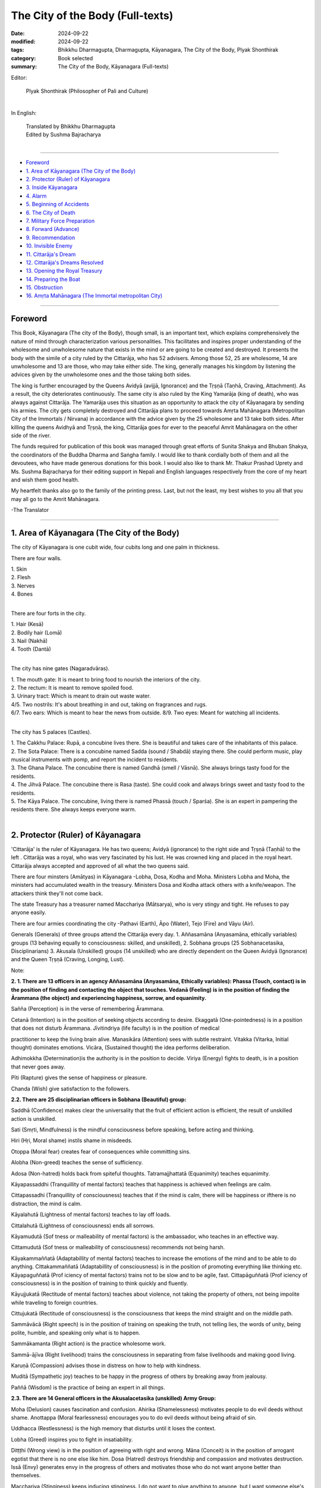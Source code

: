 =========================================
The City of the Body (Full-texts)
=========================================

:date: 2024-09-22
:modified: 2024-09-22
:tags: Bhikkhu Dharmagupta, Dharmagupta, Kāyanagara, The City of the Body, Plyak Shonthirak
:category: Book selected
:summary: The City of the Body, Kāyanagara (Full-texts)


Editor: 

            |       Plyak Shonthirak (Philosopher of Pali and Culture)
            |       

In English:

            |       Translated  by Bhikkhu Dharmagupta 
            |       Edited by Sushma Bajracharya
            | 

------

- `Foreword`_ 
- `1. Area of Kāyanagara (The City of the Body)`_  
- `2. Protector (Ruler) of Kāyanagara`_  
- `3. Inside Kāyanagara`_ 
- `4. Alarm`_  
- `5. Beginning of Accidents`_  
- `6. The City of Death`_ 
- `7. Military Force Preparation`_  
- `8. Forward (Advance)`_  
- `9. Recommendation`_ 
- `10. Invisible Enemy`_  
- `11. Cittarāja's Dream`_  
- `12. Cittarāja's Dreams Resolved`_ 
- `13. Opening the Royal Treasury`_  
- `14. Preparing the Boat`_  
- `15. Obstruction`_ 
- `16. Amṛta Mahānagara (The Immortal metropolitan City)`_ 

------

Foreword 
~~~~~~~~~~~~

This Book, Kāyanagara (The city of the Body), though small, is an important text, which explains comprehensively the nature of mind through characterization various personalities. This facilitates and inspires proper understanding of the wholesome and unwholesome nature that exists in the mind or are going to be created and destroyed. It presents the body with the simile of a city ruled by the Cittarāja, who has 52 advisers. Among those 52, 25 are wholesome, 14 are unwholesome and 13 are those, who may take either side. The king, generally manages his kingdom by listening the advices given by the unwholesome ones and the those taking both sides. 

The king is further encouraged by the Queens Avidyā (avijjā, Ignorance) and the Tṛṣṇā (Taṇhā, Craving, Attachment). As a result, the city deteriorates continuously. The same city is also ruled by the King Yamarāja (king of death), who was always against Cittarāja. The Yamarāja uses this situation as an opportunity to attack the city of Kāyanagara by sending his armies. The city gets completely destroyed and Cittarāja plans to proceed towards Amṛta Mahānagara (Metropolitan City of the Immortals / Nirvana) in accordance with the advice given by the 25 wholesome and 13 take both sides. After killing the queens Avidhyā and Tṛṣṇā, the king, Cittarāja goes for ever to the peaceful Amrit Mahānagara on the other side of the river. 

The funds required for publication of this book was managed through great efforts of Sunita Shakya and Bhuban Shakya, the coordinators of the Buddha Dharma and Saṅgha family. I would like to thank cordially both of them and all the devoutees, who have made generous donations for this book. I would also like to thank Mr. Thakur Prashad Uprety and Ms. Sushma Bajracharya for their editing support in Nepali and English languages respectively from the core of my heart and wish them good health. 

My heartfelt thanks also go to the family of the printing press. Last, but not the least, my best wishes to you all that you may all go to the Amrit Mahānagara. 

-The Translator 

------

1. Area of Kāyanagara (The City of the Body) 
~~~~~~~~~~~~~~~~~~~~~~~~~~~~~~~~~~~~~~~~~~~~~~~~~~~~~~~~~~~~

The city of Kāyanagara is one cubit wide, four cubits long and one palm in thickness. 

There are four walls. 

| 1. Skin 
| 2. Flesh 
| 3. Nerves 
| 4. Bones 
| 

There are four forts in the city. 

| 1. Hair (Kesā) 
| 2. Bodily hair (Lomā) 
| 3. Nail (Nakhā) 
| 4. Tooth (Dantā)
| 

The city has nine gates (Nagaradvāras). 

| 1. The mouth gate: It is meant to bring food to nourish the interiors of the city. 
| 2. The rectum: It is meant to remove spoiled food. 
| 3. Urinary tract: Which is meant to drain out waste water. 
| 4/5. Two nostrils: It's about breathing in and out, taking on fragrances and rugs. 
| 6/7. Two ears: Which is meant to hear the news from outside. 8/9. Two eyes: Meant for watching all incidents. 
| 

The city has 5 palaces (Castles). 

| 1. The Cakkhu Palace: Rupā, a concubine lives there. She is beautiful and takes care of the inhabitants of this palace. 
| 2. The Sota Palace: There is a concubine named Sadda (sound / Shabdā) staying there. She could perform music, play musical instruments with pomp, and report the incident to residents. 
| 3. The Ghana Palace. The concubine there is named Gandhā (smell / Vāsnā). She always brings tasty food for the residents. 
| 4. The Jihvā Palace. The concubine there is Rasa (taste). She could cook and always brings sweet and tasty food to the residents. 
| 5. The Kāya Palace. The concubine, living there is named Phassā (touch / Sparśa). She is an expert in pampering the residents there. She always keeps everyone warm. 
| 

2. Protector (Ruler) of Kāyanagara 
~~~~~~~~~~~~~~~~~~~~~~~~~~~~~~~~~~~~~~~~~

'Cittarāja' is the ruler of Kāyanagara. He has two queens; Avidyā (ignorance) to the right side and Tṛṣṇā (Taṇhā) to the left . Cittarāja was a royal, who was very fascinated by his lust. He was crowned king and placed in the royal heart. Cittarāja always accepted and approved of all what the two queens said. 

There are four minsters (Amātyas) in Kāyanagara -Lobha, Dosa, Kodha and Moha. Ministers Lobha and Moha, the ministers had accumulated wealth in the treasury. Ministers Dosa and Kodha attack others with a knife/weapon. The attackers think they'll not come back. 

The state Treasury has a treasurer named Macchariya (Mātsarya), who is very stingy and tight. He refuses to pay anyone easily. 

There are four armies coordinating the city -Pathavi (Earth), Āpo (Water), Tejo (Fire) and Vāyu (Air). 

Generals (Generals) of three groups attend the Cittarāja every day. 1. Aññasamāna (Anyasamāna, ethically variables) groups (13 behaving equally to consciousness: skilled, and unskilled), 2. Sobhana groups (25 Sobhanacetasika, Disciplinarians) 3. Akusala (Unskilled) groups (14 unskilled) who are directly dependent on the Queen Avidyā (Ignorance) and the Queen Tṛṣṇā (Craving, Longing, Lust). 

Note: 

**2. 1. There are 13 officers in an agency Aññasamāna (Anyasamāna, Ethically variables): Phassa (Touch, contact) is in the position of finding and contacting the object that touches. Vedanā (Feeling) is in the position of finding the Ārammana (the object) and experiencing happiness, sorrow, and equanimity.**

Sañña (Perception) is in the verse of remembering Ārammana. 

Cetanā (Intention) is in the position of seeking objects according to desire. Ekaggatā (One-pointedness) is in a position that does not disturb Ārammana. Jīvitindriya (life faculty) is in the position of medical 

practitioner to keep the living brain alive. Manasikāra (Attention) sees with subtle restraint. Vitakka (Vitarka, Initial thought) dominates emotions. Vicāra, (Sustained thought) the idea performs deliberation. 

Adhimokkha (Determination)is the authority is in the position to decide. Viriya (Energy) fights to death, is in a position that never goes away. 

Pīti (Rapture) gives the sense of happiness or pleasure. 

Chanda (Wish) give satisfaction to the followers. 

**2.2. There are 25 disciplinarian officers in Sobhana (Beautiful) group:**

Saddhā (Confidence) makes clear the universality that the fruit of efficient action is efficient, the result of unskilled action is unskilled. 

Sati (Smṛti, Mindfulness) is the mindful consciousness before speaking, before acting and thinking. 

Hiri (Hṛi, Moral shame) instils shame in misdeeds. 

Otoppa (Moral fear) creates fear of consequences while committing sins. 

Alobha (Non-greed) teaches the sense of sufficiency. 

Adosa (Non-hatred) holds back from spiteful thoughts. Tatramajjhattatā (Equanimity) teaches equanimity. 

Kāyapassaddhi (Tranquillity of mental factors) teaches that happiness is achieved when feelings are calm. 

Cittapassadhi (Tranquillity of consciousness) teaches that if the mind is calm, there will be happiness or ifthere is no distraction, the mind is calm. 

Kāyalahutā (Lightness of mental factors) teaches to lay off loads. 

Cittalahutā (Lightness of consciousness) ends all sorrows. 

Kāyamudutā (Sof tness or malleability of mental factors) is the ambassador, who teaches in an effective way. 

Cittamudutā (Sof tness or malleability of consciousness) recommends not being harsh. 

Kāyakammaññatā (Adaptabillity of mental factors) teaches to increase the emotions of the mind and to be able to do anything. Cittakammaññatā (Adaptabillity of consciousness) is in the position of promoting everything like thinking etc. Kāyapaguññatā  (Prof iciency of mental factors) trains not to be slow and to be agile, fast. Cittapāguññatā (Prof iciency of consciousness) is in the position of training to think quickly and fluently. 

Kāyujjukatā (Rectitude of mental factors) teaches about violence, not taking the property of others, not being impolite while traveling to foreign countries. 

Cittujukatā (Rectitude of consciousness) is the consciousness that keeps the mind straight and on the middle path. 

Sammāvācā (Right speech) is in the position of training on speaking the truth, not telling lies, the words of unity, being polite, humble, and speaking only what is to happen. 

Sammākamanta (Right action) is the practice wholesome work. 

Sammā-ājīva (Right livelihood) trains the consciousness in separating from false livelihoods and making good living. 

Karuṇā (Compassion) advises those in distress on how to help with kindness. 

Muditā (Sympathetic joy) teaches to be happy in the progress of others by breaking away from jealousy. 

Paññā (Wisdom) is the practice of being an expert in all things. 

**2.3. There are 14 General officers in the Akusalacetasika (unskilled) Army Group:**

Moha (Delusion) causes fascination and confusion. Ahirika (Shamelessness) motivates people to do evil deeds without shame. Anottappa (Moral fearlessness) encourages you to do evil deeds without being afraid of sin. 

Uddhacca (Restlessness) is the high memory that disturbs until it loses the context. 

Lobha (Greed) inspires you to fight in insatiability. 

Ditṭṭhi (Wrong view) is in the position of agreeing with right and wrong. Māna (Conceit) is in the position of arrogant egotist that there is no one else like him. Dosa (Hatred) destroys friendship and compassion and motivates destruction. Issā (Envy) generates envy in the progress of others and motivates those who do not want anyone better than themselves. 

Macchariya (Stinginess) keeps inducing stinginess. I do not want to give anything to anyone, but I want someone else's or inspires taking from others and teaches not to give to anyone. 

Kukkucca (Worry, remorse) causes repentance and destroys peace. 

Thīna (Sloth, Laziness) causes sadness and lethargy. 

Middha (Torpor, Tiredness) induces laziness, sleep. 

Vicikicchā (Sceptical doubt) generates doubt and confusion in making the right decision. 

----------

3. Inside Kāyanagara 
~~~~~~~~~~~~~~~~~~~~~~~~~~~~~~~~~~~~~~~~~

Inside Kāyanagara, there are thousands, tens of thousands of good and bad servants. Some are small, some are big, and some are active. They are also known as parasites such as hair-like germs (yarn worm), flux germs, hookworms such as prunes, intestinal germs (tapeworms) and germs like worms (Jukā), etc. These germs are not very loyal. They only destroy the city. Cittarāja keeps them out of the city. You know that if these exist, in addition to destroying the city, allow the enemy to attack the city as well. These are some kinds of bad warriors. 

Apart from this, Birth (Jāti) and Arising (Samudaya) are relatives of the two queens Avidyā and Tṛṣṇā and interfere in the affairs of the city. The Birth builds the city, while an Arising decorates the city. 

There are three rotating seasons in Kāyanagara -the season of happiness, sorrow, and neutrality. Cittarāja lives forever in those three seasons. 

Queen Avidyā (Ignorance) and Tṛṣṇā (Lust, Craving) both motivate and encourage the ambitious king, Cittarāja. They prevent the armies of all charitable skilled groups from entering the city. One who is good, memorable, wise, and revered will be hit with a club, by Cittarāja and will be driven away. Instead, they urge that reward be given in recognition to foolish tat crooks. Cittarāja is mesmerized and fascinated by the queens and only dream of them. 

------

4. Alarm
~~~~~~~~~~~

General Smṛti, the senior-most astrologer of the Shobhana group, thought that soon a big event would happen in the city because Cittarāja is very fascinated by his Avidyā and Tṛṣṇā (Taṇhā, Craving, Thirst). These two queens have only caused problems. Smṛti thought that if he is left this way, it would be a sign of danger. Then he (Smṛti) went to Cittarāja and said -'King, Prepare for the defence of the city.' 

Listening to the warning Astrologer, Cittarāja was in a state of shock and asked, 'Smṛti, how can we prepare soldiers to protect us?' 

The astrologer instructed Cittarāja to defend him and said, 'King, you should arrange Dharmāvudha at the door. Protect the city by donating the shield of good. King should worship, meditate and be friendly. Don't be too attracted to ignorance and longing, it will spoil the city. Tṛṣṇā's friends should not be allowed to appear too of ten, because they will always urge King to go down the wrong path. Although these queens are like gems, they will leave the king and without care and go away. "I will never allow King to suffer alone. 

Cittarāja has realized the thoughts of his mind (consciousness). The astrologer proved the incident. Feeling ashamed and afraid of danger, Cittarāja said, "Now I will reduce the love for these two queens and pay attention to do as you have warned us, thank you very much." 

------

5. Beginning of Accidents 
~~~~~~~~~~~~~~~~~~~~~~~~~~~~~~~~~~~~~~~~~

On learning about this, The Brave Commanders of the Unskilled Cetasika group, Ditṭṭhi and Māna, came to know about this and went up to Cittarāja's head and said, 'Great King, do not be discouraged, do not be afraid of anything.' You will be saved like a king; you should not bow down to anyone's request and be disrespectful. What do you fear, Your Highness, from a handful of enemies? Queen Avidyā and Tṛṣṇā added. 

'Queen Avidyā began, "He is brilliant, there is no one else like him. Today he is only happy, he wishes what he wants. If he does not have stability, he will make the people feel better.' 

By saying 'King', Tṛṣṇā started her talk -'Please don't believe the astrologer Smṛti, he has pretended by saying inauspicious things about you and the city. Where can the enemy attack us? Please trust both of us.' 

Cittarāja listened to the two queens and agreed with them. Then the commander went to anger and hurt the Smṛti angrily. The King ordered the astrologer to be expelled from the royal premises. When Smṛti was ordered to be expelled, he left. Even the loyal skilled army group did not dare to warn Cittarāja. They ran away from the city completely. 

Cittarāja became even more fascinated by Tṛṣṇā and Avidyā. Until he conducted an inspection test in the city, he was obsessed with alcohol, women, and stupid generals. This is not a proper act of the state. Parasites easily entered the city. Dreadful things began to happen. 

------

6. The City of Death 
~~~~~~~~~~~~~~~~~~~~~~~~~~~~~~~~~~~~~~~~~

Another big city called The City of Death is mentioned in the text. Yamarāja ruled there. Wherever Yamaraja's name is heard, everyone screams and mourns, because if Yamarāja attacks any city, it destroys the city at once. No money and gold help there, there is no love, no hatred. If Yamarāja wishes, No one can escape from Yamarāja's hands, no matter wherever he hides. 

Yamarāja had two prominent soldiers named Jarā (Decaying, as Death's messenger) and Byādhi (Sickness, Disease as Death's messenger). These two soldiers are shouting in all directions. These two chief soldiers are like Yamarāja's left hand and right hand. They attack indiscriminately. 

Yamarāja, in consultation with key ministers, was determined to combine power in large and small districts. In which the Jarā and the Byādhi are in the form of advisors as ministers. They were kept at the frontline of the head of the death city. 

"Now the big and small districts are under our control, the rest of the districts are not under our control and now the time has come for us to attack," he declared in the meeting. 

"Cittarāja, the ruler of Kāyanagara, is now very involved in downfall, so this is our chance, Lord. The golden astrologer (Yamarāja's astrologer) replied. 

In the meeting, the ministers agreed with golden astrologer. Therefore, Mṛtyurāja recommended going to Kāyanagara to attack. He arranged a warrior army to break the fort and wall of Kāyanagara and capture Cittarāja and take him out of the city. 

------

7. Military Force Preparation 
~~~~~~~~~~~~~~~~~~~~~~~~~~~~~~~~~~~~~~~~~

In the meeting of Mṛtyu Nagar, chief minister Jarā volunteered to see the environment of the city -'Mṛtyurāja, I want to travel as the first volunteer, make friends with Army Pathavi, who evaluates the inspection of Kāyanagara. I invite him to enjoy until he forgets to see city, and when he sees the city in chaos, I will attack extensively, Lord.' 

Yamarāja was pleased with Jarā's plan. 

Byādhi said, "Mṛtyurāja, I urge the plague to attack Kāyanagara, train to use weapons, train the eighth Lieutenant Colonel General Roga (Sickness, Disease) and surround the camp and fort of Kāyanagara, whenever I get a chance, I will attack Kāyanagara and destroy the army, Lord." 

Another General of the king of death, who is elder than the Jarā and Byādhi, voluntarily said, "Mṛtyurāja, if the army of Jarā and the army of Byādhi return to our city, I will progress with my army and attack and destroy the army of Kāyanagara, whether it is a child or an adult, I will take hold of Cittarāja of Kāyanagara, and I will bring him to you.' 

Yamarāja was pleased to hear that three generals were volunteering to attack Kāyanagara. So, he ordered the two generals, Jarā and Byādhi, to at once mobilize troops to attack Kāyanagara. 

General Jarā and Byādhi went out to recruit the soldiers with great swiftness after receiving the royal order from Yamarāja. They made AIDS to carry the victory flag in front of him. Elephantiasis was given the elephant's division. Tetanus was given a division of horses. The Division of Archers was given to Cholera. The Haemorrhoid was given the charge of the military grounds and other officers followed wearing the boots of the Mara. Hernias, ringworms, shingle worms, hit diseases that spread venom to the nerves, corona, cold, flue, cancer, tuberculosis, follow each other in a row of left and right. 

The commander wears a monkey's leather cloth and glasses, in a guarded van, holding a burning torch in the left hand and a walking stick in the right hand. The General Byādhi became the rear guard wearing a bull skin jacket, with a knife, an axe, a spade, and a torch as a weapon in four hands. Leprosy set up an army in Kāyanagara as soon as they got a chance to find a suitable opportunity. 

------

8. Forward (Advance) 
~~~~~~~~~~~~~~~~~~~~~~~~~~~~~~~~~~~~~~~~~

The army force of Mṛtyu Nagara approached Cittarāja's Kāyanagara and ordered the army forces to stop at a place not far away from Kāyanagara and entered secretly to check the situation in Kāyanagara. Cittarāja is so fascinated by his queen's cravings and ignorance that he does not care about the state system and security. He didn't even think about how to save the city. 

The invading forces of Commander Jarā entered and attacked the outer wall of skin (taco) until the wall collapsed. Even Cittarāja did not feel it and the proud people of Kāyanagara felt the same way because they only saw it as fun. At the same time, General Jarā ordered the soldiers to demolish the flesh wall. Then the 2nd layer flesh wall's hair fort is attacked, which turned white from black. 

When Cittarāja heard that Yamarāja had sent army troops to attack Kāyanagara, he was very shaken and rushed towards the eye door (towards The Cakkhupasada or Eye Palace) to see the incident. Cittarāja said, "What is this?" when be saw only the smoke of darkness generated by the attack by the army of General Jarā. He went to see the walls of the fort. The doors were completely broken. Then he called the inspector of Kāyanagara (Pathavi) and ordered -"Your job is to protect the city, now the army of death has come to attack our city, what are you doing? Carefully repair and protect the city quickly.' 

When Pathavi received such an order, he at once rushed to repair the city. He brought white lime powder and painted the flesh wall. He brought black liquid and renovated the fort of hair. Before the Pathavi arrived, it was too late to fix it. The more he repairs, the worse it gets. When the attack became more effective, the Jarā said-'Hah, he. he., soon Kāyanagara, like other cities, will be in bands of our king', and ordered the soldiers to enter the chain hole tied to secure the city. He ordered them to make it like a knot button and press the fort of the teeth until those rocks fall, o that Pathavi fails in repairing and revising, he will immediately plead with Cittarāja -'My Lord, King, it became impossible for me to repair, I could not repair.' 

------

9. Recommendation 
~~~~~~~~~~~~~~~~~~~~~~~~~~~~~~~~~~~~~~~~~

When The Pathavi came and pleaded with him, Cittarāja's became more mindful. Then he remembered that the astrologer had warned that there would be a fear of danger in the city. But Queen Tṛṣṇā and Avidyā urged him not to believe him. The astrologer was expelled. Again, now the fear and danger, which astrologer Smṛti had already proved, has come true and proven. Therefore, his heart started aching and he ordered to call astrologer Smṛti. 

This time, the astrologer Smṛti was a little afraid that Cittarāja would not obey his orders and appeared to Cittarāja of Kāyanagara with Rājaguru Samprajanya (Sampajañña). Cittarāja was incredibly pleased to see both present in the king's office, 'O, both astrologers, now the walls and forts inside and outside have been attacked by the enemy, it has almost been destroyed. Both of you protect the city well.' 

Smṛti said, "King, this time the enemy who came to attack Kāyanagara was the army of Yamarāja, he had three armies, one of them was an army of Jarā. Which first attacked Kāyanagara. The army of death has not arrived. The armies of Byādhi will slap, and the armies of death will crush the city until it is destroyed. He will capture you and hand over to Yamarāja. Now Jarā's army has entered and attacked, so Your Majesty, please find a way to protect the city.' 

Rājaguru Samprajanya (Royal counsellor, Wisdom) of Kāyanagara added, "King, if you do not protect yourself beforehand, you will be arrested and sent to Yamarāja. He will force you to be tortured in many ways and put you in a hellish prison. You will be kept with animals, with demons who are tortured. King, give orders of your commands to Confidence and Wisdom that they help to defeat the root of King's fear. ' 

At the same time, 25 General followers bowed down in support of Cittarāja to follow what the two astrologers had said. 

Following the request of the two astrologers, Cittarāja allowed Shraddha and Wisdom to prepare five types of armies Saddhā (Confidence), Viriya (Effort), Sati (Mindfulness), Samādhi (Concentration) and Paññā (Wisdom) to fight against the armies of City of Death. 

At this time, twenty-five disciplinarian people also volunteered to fight. He ordered Macchariya, the chief of the state treasury, to extract royal property from the treasury of the state and prepare to supply it, spend it for the benefit of the country and to capture soldiers from the city of death. 

When Macchariya received such an order, he went to Queen Tṛṣṇā and Avidyā and asked the Queen to delay the distribution of money from the royal funds to them. Because if they must distribute more money, will not the money in the Treasury be reduced? 

Both the queen Tṛṣṇā and Avidyā, feeling uncomfortable in their hearts after listening to the Macchariya, went to King Cittarāja and said, 'My lord, why do you believe in the useless advice of cunning astrologers and his generals, the more wealth and gold accumulated, the better. If we spend, the treasure will be exhausted, both of us struggled a lot to accumulate the property and prevent it from leakage. Macchariya made a significant contribution to this. He does not spend easily and keeps it safely. My lord don't believe in the cunning old astrologer. They are only skilled to make charity and beg for alms. When the money runs out, they will go their way. Both of us, who are like flowers, will love and advise to you and remain loyal to you. Please stop withdrawing money from the state exchequer, oh King. ' 

The 14 Generals of the Unskilled group were also friends of the Queen, all bowed down in support of the Queen's words and added -'King, we will all volunteer to fight against the enemy, will not allow the city to be destroyed by the enemies and will not allow the King to be captured, you rest blissfully, do not worry, My lord.' 

Cittarāja listened to the words of Queen Tṛṣṇā and Avidyā and agreed. As a result, Cittarāja became even more angry with the group of astrologers and said, 'O forces, of immoral astrologers and wisdom, trying to shake Cittarāja, condemning me for being inauspicious and harming the city, you will be immediately expelled from the city so that you (astrologers and advisers) should go out of the city.' 

Cittarāja was even more fascinated by the two queens, thanked both the queens for their advice and gave a big reward to the Macchariya. 

------

10. Invisible Enemy 
~~~~~~~~~~~~~~~~~~~~~~~~~~~~~~~~~~~~~~~~~

Commander Byādhi's army is an aide of the Army Chief Jarā. When he came to know that Jarā's armies were already attacking Kāyanagara, he ordered his disease armies to come forward to help the Jarā. The commander of the disease reached near the city and set fire to bum Kāyanagara. 

Even when he joined the army of the Jarā, General Byādhi did not see the soldiers of Kāyanagara coming out to defend the city. So, he saw only the face of General Jarā and said why it was so easy, both started attacking Kāyanagara hard. Suddenly, the city gates were opened to welcome the general disease, and the evil germs of all the diseases sitting on the right side appeared. 

The commander was incredibly happy that the disease, germs came out of the intestines, that the body of the soldiers of this general disease is airy, light, and invisible, one cannot see and meet it in any way and easily, only those who are divine can see them. Armies of disease prefer more to torture and capture others than killing them. They want to see many suffer. The more pain one suffers, the happier the disease becomes. 

When the Byādhi soldiers managed to enter Kāyanagara and attack, they began torturing the townspeople in many ways. They continued to torture until they heard the screams of torture all over the city. When the commander Roga entered the court of Cittarāja, he saw Cittarāja sleeping with his two queens. He at once attacked Cittarāja. 

"What happened?" he said, feeling pain all over his body. Looking tor the person who attacked him, he looked to the right and left, but he did not find it in his ear, he heard only the sound of shaking. Cittarāja's body was very painful. 'Dear queens, help me', Cittarāja picked up the two queens and called them to help. 

"What's going on now?" asked the commander. 

Queen Tṛṣṇā and Avidyā woke up from their slumber. She was horrified to see Svāmi's condition. Seeing her husband's body trembling, Queen Avidyā trembled and asked in a small voice-'King, what happened to you?' Queen Tṛṣṇā thought that Cittarāja was hungry and asked -'King, what do want you eat? Alcohol, opium, marijuana, pork, mutton, mushrooms, ducks, chickens, and sequoia are all ready. If you give up these things, you can become lean. Will you function as if you don't love yourself, and would you like something else? Tell me. The lady will offer anything you wish. 

Cittarāja denied everything saying be did not want to eat anything. 

"Well, I'm not going to kill you now, I'll kill you later. Now I will give you pain, and torture until you die," said General Roga (Byādhi) in his heart with a laugh, because he had poured deadly poison into Cittarāja's body. 

"Today I am going, you are going to suffer till the day you die, ha ha ha ha." The commander went out with the disease and went out with Cittarāja to destroy all the forts, gates, and walls of Kāyanagara. 

Cittarāja suffered a lot of physical pain due to the general disease that destroyed his life and poisoned his life. The two queens were surprised to see the Svāmi's condition. Seeing such a state of misery, they showed the royal physician, Spell bounders (Jhākri), Witch, Shāman to save him from pain., but he did not recover. It could not be cured, because the medicine of the deadly poison is a poison, there are very few people who know it. Where will He find? 

------

11. Cittarāja's Dream 
~~~~~~~~~~~~~~~~~~~~~~~~~~~~~~~~~~~~~~~~~

Cittarāja recovered from his physical pain to some extent. He was tired of the poison of the general Roga, that destroyed his life. So, he fell asleep and dreamed that -'A special person (magician girl) has come flying, holding scales with her left hand, and holding a burning hammer with her right hand. She asked Cittarāja two questions. 

Leader of the people, King of Kāyanagara, there are two questions -What is it to 1. Cutting short the long 2. continue the short? Oh King, answer these two questions. If you can't find the answers in three days, there will be fear and terror. If you can answer, you will be cured of the disease and every night you will be happy, joyful, and blissful. After asking the question, the person disappeared. 

Cittarāja was terrified and shocked and remembered the dream very well. He summoned 25 disciplinarian army chiefs and, as soon as they came, explained the dream he had seen. He urged them to resolve two questions asked by the special person. 

Twenty-five disciplinarians people consulted with each other, came to a consensus, and replied (said) 'Oh King, now you must face the consequences (planetary status of sin), 14 fools have provoked you to accept the wrong as right and right as wrong, making you take blame and falsehood as right. In this way, the enemy from the outside entered and attacked because there were enemies inside like thorns. This allowed the external enemy to enter easily. Coincidentally, this is an auspicious occasion manifested as your dream. Only His Holiness Saṅgharāja (Supreme patriarch) Dharmamuni can solve this question. Listen to him by praying to him. ' 

Cittarāja was incredibly happy and invited Saṅgharāja and sent Senāpati (General) Śraddhā to bring him to the court. When Saṅgharāja came, Cittarāja offered prayers and explained everything to Saṅgharāja that he had seen. 

------

12. Cittarāja's Dreams Resolved 
~~~~~~~~~~~~~~~~~~~~~~~~~~~~~~~~~~~~~~~~~

After listening to everything what Cittarāja had to say, Saṅgharāja promised blessings and said, 'oh King, do not be apprehensive about what has happened to you. The sign of dream you had seen was good. This is seen because of wholesome skill; it shows that you will continue to enjoy. But first of all, I urge you to observe five types precepts: 1. Refrain from killing terrestrial beings and be kind, compassionate, and friends to all beings, 2. Do not rob others' wealth by force, 3. Do not mistreat anyone's women, 4. Do not tell lies that mislead others, 5. Do not consume intoxicating substances that causes loss of memory. It is like a shield made of diamonds of five precepts., which will be auspicious upon wearing and will enable us to fight against evil enemies and conquer all enemies. 

Be as straight and exact as the scale held by that person. I would like to answer the following questions one by one about cutting the long, short, and continuing the short. 

The above-mentioned 'cutting short the long' means that there are many types of sorrow in us people, which arise from birth, old age, pain, death, grief, agony, regret, resentment, despair, separation from love, not getting what we want, these sorrows arise from three types of cravings such as: 1. Kāmataṇhā (Kāmatṛṣṇā, Craving for sensual pleasure), which is longing in the sensual things. 2. The desire to be (Bhavataṇhā, Bhavatṛṣṇā, craving for becoming)), and 3. The desire of not to be anything (Vibhavataṇhā,  Vibhavatṛṣṇā, craving tor non-becoming), and thus the delusion produces eternal sorrow. Therefore, these cravings should be cut short and eliminated. If we don't cut it, it will cause eternal (long-term) suffering. That's why the long one must be cut short. 

Continuing with the above-mentioned shortening means that we are born with a short life span. If we do unskilled deeds, then efficient deeds will not happen, and we cannot be famous. Because you will lose your short life as well as the opportunities of doing good things you need to do. Therefore, it is necessary to be equipped with virtuous skills to continue the virtuous deeds. These following unskilled tasks should be discarded -

| Moha -Infatuation, illusion 
| Dosa -Anger 
| Macchariya -Stingy 
| Thīna -Slothmiddha -unsatisfied 
| Ahirika -No shame in sinning 
| Anotappa -No fear of sinning 
| Uddhacca -Fickleness, distraction 
| Kukkucca -Repentance 
| Issā -Jealousy 
| Lobha -Never-ending greed 
| Diṭṭhi Misconceptions 
| Māna -Pride, 
| Vicikicchā -Doubt 
| 

When these unskilled people are abandoned, the King is equipped with skill, if we can give donations, follow the modesty, etc. in a short life, then he can remain in the virtues and live forever. Therefore, it is necessary to continue the short. 

Cittarāja was incredibly pleased with Saṅgharāja's reply. Because Cittarāja's heart was happy, the commander took out the deadly poison of the disease. Eventually, all the poison disintegrated. 

------

13. Opening the Royal Treasury 
~~~~~~~~~~~~~~~~~~~~~~~~~~~~~~~~~~~~

Cittarāja's heart was happy and bright when he heard the great sermons of Saṅgharāja Dharmamuni. Therefore, he prayed to Saṅgharāja-'According to the command given by you, I will follow everything, I will start practicing precepts, charity and meditation, I will stay away from the unskilled, I will remember the qualities of Buddha, Dharma and Saṅgha, I will keep my mind in the Trilakkhaṇa and will be free from Avidyā and longing.' He then instructed the followers to wait and remain alert when Queen Tṛṣṇā and Avidyā arrive. If they come, chase them away and don't let in the other 14 evils. 

Cittarāja's face became clear and bright. At the beginning of the donation, he gave authority to commander Tyāga (Alobha, Non-greed) and ordered him, ' Tyāga, you go and drive away the controlling Macchariya from the state treasury, when he goes out, take the wealth, gold, valuables from there and give relief to all the poor people." 

The Tyāga, posted as the royal commissioner, went directly to Macchariya. He at once ordered the expulsion of Macchariya from the position of controller of the state treasury. Macchariya was terribly angry on being expelled from the treasury. He insisted, "I am the favorite person of the two queens, they have trusted me a lot, I have kept all the assets in the treasury, have not destroyed royal property in any way." Then the dispute with Tyāga, he debated and said, 'How are we guilty and why do you come to expel us?' 

Then Tyāga replied, "You are good, but you are threatening on the basis of queen's craving, I tell you that the reason we issued this expulsion was the royal order on the commission of Cittarāja, we were sent to expel you, if you disobey the order, you will be punished." ' 

Tyāga, resisting the Macchariya, did not listen to the threats, and went straight to open the treasury with the key and took out all the diamonds, rings, silver, and gold until it was finished and stored it outside the royal treasury. The Macchariya was very stubborn and angry. But he feared danger. Macchariya regretted and mourned the wealth he had accumulated. I have kept it from the time of my grandparents. Now all this will be gone. So, he turned and went to the Vice Treasurer, Greed, to seek advice on what to do next. Then Greed turned to Tyāga and said, 'How foolish it is, how cruel it is, these are the treasures we have sought, the Macchariya has collected and protected it.' We cannot tolerate such money being taken out and spent, we do not give up.' 

Tyāga saw that they will not understand him if he talks nice, so he slapped Macchariya and Greed (Lobha) with slaps. Now he read out the royal order that authorized him to decide. Then he grabbed the neck of the Macchariya and Greed and pulled them out. When threatened and expelled, both went to Queen Tṛṣṇā and Avidyā and pleaded -'Queenmother, both of us have been expelled by Tyāga (Alobha, Non-greed), removed from office, have also spoken derogatory words against you two goddesses, he took all the wealth and gold out of the royal treasury.' 

When the Queen listened to the treasurer and the deputy treasurer, the two queens suddenly trembled with anger. They at once got up and went to meet the king. Seeing the disciplinarian Amātyas (ministers) around Cittarāja, they turned slowly to Cittarāja and begged him to drive them away and take the wealth to the royal treasury as before. 

Cittarāja did not answer anything, just asked to close the door, and break the key. The King's heart was not disturbed by their request. All the disciplinarian Amātyas expelled both queens from the royal presence and not to encourage Cittarāja to create t1nrest in his heart. 

Minister Tyāga, after getting the opportunity, collected the accumulated wealth and gold and handed it over to Cittarāja to donate. Cittarāja was incredibly happy. He was incredibly happy to be able to give great offerings (Mahādāna). So, he ordered the people of the city to come and receive the charity and arrange regular food for the bhikkhu saṅgha. Royal rewards were given to the families of royal servants who were honest. He fired the corrupt abusers. 

For the battle, He appointed Jīvitindriya as a guard to defend the city along with Pathavi, Āpo, Tejo, and Vāyu. If there is damage in any pa.rt of the city, the Jīvitindriya will repair the damaged area in collaboration with Pathvi (Earth), Āpo (Water), Tejo (Fire) and Vāyu (Air). Wisdom was tasked with eliminating and watching the enemies inside. 

------

14. Preparing the Boat 
~~~~~~~~~~~~~~~~~~~~~~~~~~~~~~~~~~~~

When Cittarāja realised that he regretted the expulsion of the two astrologers, Smṛti and Samprajanya, he expelled the dishonest corrupt abusers and nurtured and protected people with honest character. Cittarāja saw that the two astrologers had returned to guard. He went to meet them. Cittarāja was also pleased, appreciated, and talked mindfully. They were given the royal prize until they were satisfied. They were requested to be present every morning and evening to instruct the work for the right and proper Kingdom. 

One day Cittarāja went to worship Saṅgharāja. During the meaningful discussions, Saṅgharāja started consulting the four acharyas, Samatha, Vipassanā, Kshyanti and Tapa, and told them that it would be proper to cross the broad river and build a boat for Cittarāja to save him from the army of Yamarāja of The City of The Death. 

Cittarāja was incredibly pleased to hear that Saṅgharāja had advised the four Ācariyas Saṅgharāja urged them to cross the river, build boats and decorate them. After that, Vipassanācariya preached -'The boat that takes it to the shore is Dasapāramī, which are Generosity (Dāna), Morality (Sīla), Renunciation (Nekkhamma), Wisdom (Paññā), Energy (Viriya), Patience (Khanti), Truthfulness (Sacca), Determination (Adhiṭṭhāna), Loving kindness (Mettā) and Equanimity (Upekkhā). "There, The Viriya (Energy) will strongly motivate the environment of the army force. Generosity and Morality armies remain as supplies, Mindfulness remains the captain of the ship, Loving kindness remains in the form of rudder, Compassion remains in the form of anchor, Sympathetic joy and Equanimity remain as rotating sheets, Tilakkhaṇa (Anicca, Dukkha, Anattā) remains as the mast, Wisdom remains as the Pathfinder, Kāyagatāsmṛti (Contemplation on body) remains as the rope (hook line) tied to the ship. Twenty-five disciplinarians stay as bodyguard soldiers to protect the king, Unskilled parties are prohibited to enter the boat by the Right thought armed forces (commander in chief). The skilled path of action (Kusalakammapatha) is taken as the costume worn by the king, the five types of Confidence or Skills (Vaiśārdya, Viśrambha, Vaiśārada ??) -Confidence, Morality, well learned or well-taught (Bahuśruta), Making an effort (Viriyārambha) and Wisdom have been taken as five royal symbol or insignia (Rājakakuddhabhaṇḍa), taking Prajñāvudha (weapon of wisdom) as a weapon waiting to eliminate the family and relatives of Queen Tṛṣṇā and Avidyā. They are -

| Abhijjhāvisamalobha -Powerful desire for greed 
| Kodha -Anger 
| Dosa -Hatred, Terror 
| Upanāha -Vengeance, enmity
| Māyā -Illusion, deceit
| Sāttheyya -Stubbornness 
| Sārambha -Arrogance, passion, excitement, quarrels 
| Issā -Jealousy 
| Palāsa -Torturing others, jealous, unkind 
| Makkha -Slandering others, hypocrisy, deception, cheating 
| Māna -Pride, Arrogance, Pride 
| Macchariya -Misery, selfish 
| Atimāna -Too proud
| Thambha -Stubbornness 
| Pamāda (Pramāda), unconsciousness, delusion, inattention 
| Mada -Drug addiction due to drug abuse, pride
| 

If they come close, Oh King, you must destroy them. If you don' t, they will cause problem to cross and reach the shore. Cittarāja was incredibly pleased and requested the four acharyas to decorate the boat and prayed the four acharyas to join the boat. The king directed Shraddha to make a budget for the construction of the boat. 

------

15. Obstruction 
~~~~~~~~~~~~~~~~~~~~~~~~~

Queen Avidyā and Tṛṣṇā were deeply saddened that their king Cittarāja went to Amṛta Mahānagara (Immortal Metropolitan City). Therefore, the queens called upon the nymphs of heaven to follow quickly as gifts with the unskilled army and ministers. 

When they reached the shore, they saw their lord king sitting in a grand boat under Saṅgharāja Dharmamuni, four monks of Ācariya rank and soldiers of skilled side. Therefore, Queen Avidyā and Tṛṣṇā cried and lamented. They shouted and asked the king to come back and said, 'Oh King, come to us two sisters, do not be away from us, if we have done anything wrong to you, we will change our ego to please your heart.' Both of us have been serving you for a long time. Doesn't King remember? come back to us two sisters. 

Cittarāja heard both pleading for him to return and their voices generated great hatred and replied in a derisive tone -'These are the mothers of two women, you must not waste my time delaying me, now I will not return to your temptations.' You have always kept me in pain and suffering. I won't come back to you anymore. Both of you are still beautiful and young women, you will find a companion, and you shall rule with him according to your will.' 

When Queen Avidyā and Tṛṣṇā saw sarcasm and ridicule from the king, they were incredibly sad and cried mourning for a long time. They thought that the Saṅgharāja had persuaded their husband to run away from them. Therefore, they protested against the Saṅgharāja and said, 'It is not proper for you to come to trouble the city dwellers even though you are the chief of the Saṅgha, so that the husband and wife have to live separately, in the next life, you should never get a woman, you send back our master for our good.' Otherwise, we will take revenge and remain hostile forever. 

The Saṅgharāja replied, "Overy sensual woman (Tṛṣṇā), stupid ignorance (Avidyā), you are very shameless. When your husband has come out of Attachment, you pretend to worship him in the hope of him, returning to the family, both of you must go back, do not waste my time, and do not have any hope that your master may return.' 

You cursed us that we should never have a girl. In fact, it is a blessing for us, rather than a curse. We have been able to live so far, we do not want to have any women partners. And we try to stay away from women. Even if we meet them, we will never be happy with the power of longing. Those two ladies (Tṛṣṇā and Avidyā) should not come and threaten us. The fruits of sin will return to you and hurt your heart. 

Hearing Saṅgharāja 's words, the two queens became terribly angry and shouted. Greed, anger, lust, infatuation, unskilled commanders were ordered to attack at once. Some of them fired bullets, some planted spears and some bombed them to destroy the skilled Generals including Saṅgharāja and Cittarāja. They tried to sink the boat in the middle of the river. 

But all the shooting, spear-planting, and bombing were returned to the two queens and unskilled Generals through supernatural miracles. As a result, the unskilled Generals died at once. Nothing happened to the Queens Avidyā and Tṛṣṇā. 

Cittarāja also saw the queens struggling to bring him back to the shore. Nicely talking, he thought that he was not able to get rid of them. He collected full mental strength so that the old latent defilements would be eliminated by the sword of wisdom. His eyes stared at their pitiful condition, controlled his heart, closed his eyes, attacked on the chest of the two queens with his sword of wisdom. Queen Avidyā and Tṛṣṇā fell into the rivers and died together. The Cittarāja's boat went ahead towards Amṛta Mahānagara after defeating all the unskilled group. 

------

16. Amṛta Mahānagara (The Immortal metropolitan City) 
~~~~~~~~~~~~~~~~~~~~~~~~~~~~~~~~~~~~~~~~~~~~~~~~~~~~~~~~~~~

Now there will be a mention about general disease and general birth. Seeing Cittarāja leaving Kāyanagara in a boat of Dharma and going to the shore, General Byādhi and Jarā went to meet Yamarāja and pleaded -'King, we attacked Kāyanagara together, but Cittarāja ran to Amṛta Mahānagara on Dhamma boat, you please come fast and follow them." 

Yamarāja heard this and became terribly angry, he gave a final order to mobilize the powerful warriors of the city, and at once chase Cittarāja with strong warriors and finish them. When the warriors of The Death could not reach the banks of the great river in time, Yamarāja was furious, and ordered the commander of Death to kill everyone. 

When the chief commander of the death, Mṛtyu, received Yamarāja's orders, he went to follow Cittarāja along with his brave soldiers. When the soldiers of the Death army approached and attacked to drown Cittarāja's boat in the water. But they couldn't drown. They couldn't even catch the mast of the boat. The boat could not be overturned. All the efficient armies of Cittarāja started laughing seeing that the armies of The King of Death could not do anything. 

Cittarāja's heart was pleased and cheerful that Yamarāja's armies could not do anything. Therefore, Cittarāja announced from the other side that echoed in the sky and ears of Yamarāja -'O Yamarāja, Don't try to come to us, you and your army family can't do anything to us, we have handed you over the Kāyanagara, please take it as you like, we will give all the property of the city, please go back, now we will not see you again. Please go back.' 

Yamarāja saw that even though he had used all his power, he could no longer harm Cittarāja. So, he summoned the commander of death and ordered the soldiers of death to attack other cities continuously. 

When Cittarāja saw that all the enemies had returned, he continued the journey on the boat. The course of the river is quiet, there; There was no wave, no wind, although it was dark, the light of the Dhamma was shining bright. 

In this Amṛta Mahānagara: Precepts are the city walls, wisdom the war tower, restraint of the senses the gate keepers, eight noble path became the paths, 37 Bodhipakkhiyadhamma, the state treasury, concentrations (meditations) are the roof top of the palace, Sutta, Vinaya and Abhidharma (Paramārtha) are in the form of thrones, The 3 properties (tilakkhaṇa) of existing things tilakkhaṇa (anicca, dukkha, anatā) are in the form of bedroom, vimuktijñānadarśana (the deliverance of knowing and seeing or having a vision of truth) is in the form of the Light. Compassion is in the form of falls, Mudita is in the form of Kalpavṛkṣa (wish full filling tree), equanimity is in the form of sand dunes, this city is the dwelling place of the noble ones, the city of happiness, here, no birth, no old age, no pain, no death. This is the motto (slogan) of the city -

| Nibbānaṃ  Paraṃ  Sukhaṃ  -Nirvana is the ultimate happiness. 
| Natthi Santi Paraṃ  Sukhaṃ  -There is no other happiness like peace. (There is no happiness other than peace.) 
| 

Finally, Cittarāja, the ruler of Amṛta Mahānagara, sends you all a message, 'Here; We are waiting to welcome you, are you ready to come to The Amṛta Mahānagara?' 

**Kāyanagara End.**

------

Referrence:

- `Until Nirvana's Time: Buddhist Poems from Cambodia <https://books.google.com.tw/books?id=YFR1EAAAQBAJ&pg=PA273&lpg=PA273&dq=K%C4%81yanagara&source=bl&ots=ZL1o7UrDO6&sig=ACfU3U2nht0NvMFT8EEY5Xa8fjcrXJSqgA&hl=zh-TW&sa=X&ved=2ahUKEwjy04zfhN2GAxV5m68BHU8mDNYQ6AF6BAgTEAM#v=onepage&q=K%C4%81yanagara&f=false>`_ , Google Books

- File details

|   Variant titles: Kanyanakhòn (Phuk 2)
|   The Body City (Fascicle 2)
|   Creation date: 17 Nov 1912
|   Languages: Lao, Pali  
|   Scripts: Tham (lao)   
|   Content type: Manuscript  
|   Originals information:
|   The original material is located in Vat Xiang Thong Rasavoravihan, Xiang Thong-Khili village, Luang Prabang, Laos.
|   Reference: EAP1398/7/185
|   Level: File
|   Extent: 26
|   Digitisation date: 2021
|   https://eap.bl.uk/archive-file/EAP1398-7-185
|   

- copying date in Gregorian: 1758 November 01

|   Place of copying: Luang Prabang
|   Script:   Tham Lao 
|   Writing support: Palm-leaf
|   https://www.hmmlcloud.org/dreamsea/detail.php?msid=202
|   

- Reference Table of Pali Literature 

|   Compiled by Bhikkhu Nyanatusita 
|   Unclassified Anthologies, etc  
|   Kāyanagara, Kāyanagarasutta (S or Kh ?)
|   https://www.bps.lk/olib/mi/mi013.pdf
|   

------

- Home Page of Ven. Dharmagupta <{filename}../master-dharmagupta%zh.rst>`_ 

------

- `Letters from Mara <{filename}../../lib/ajahn-punnadhammo/letters-from-mara/letters-from-mara%zh.rst>`_ 

------

Copyright
~~~~~~~~~~~

**Free Distribution**

Dhamma should not be sold like goods in the market place. Permission to reproduce this publication in any way for free distribution, as a gift of Dhamma, is hereby granted and no further permission need be obtained. Reproduction in any way for commercial gain is strictly prohibited.


..
  2024-09-22; create rst on 2024-09-22

